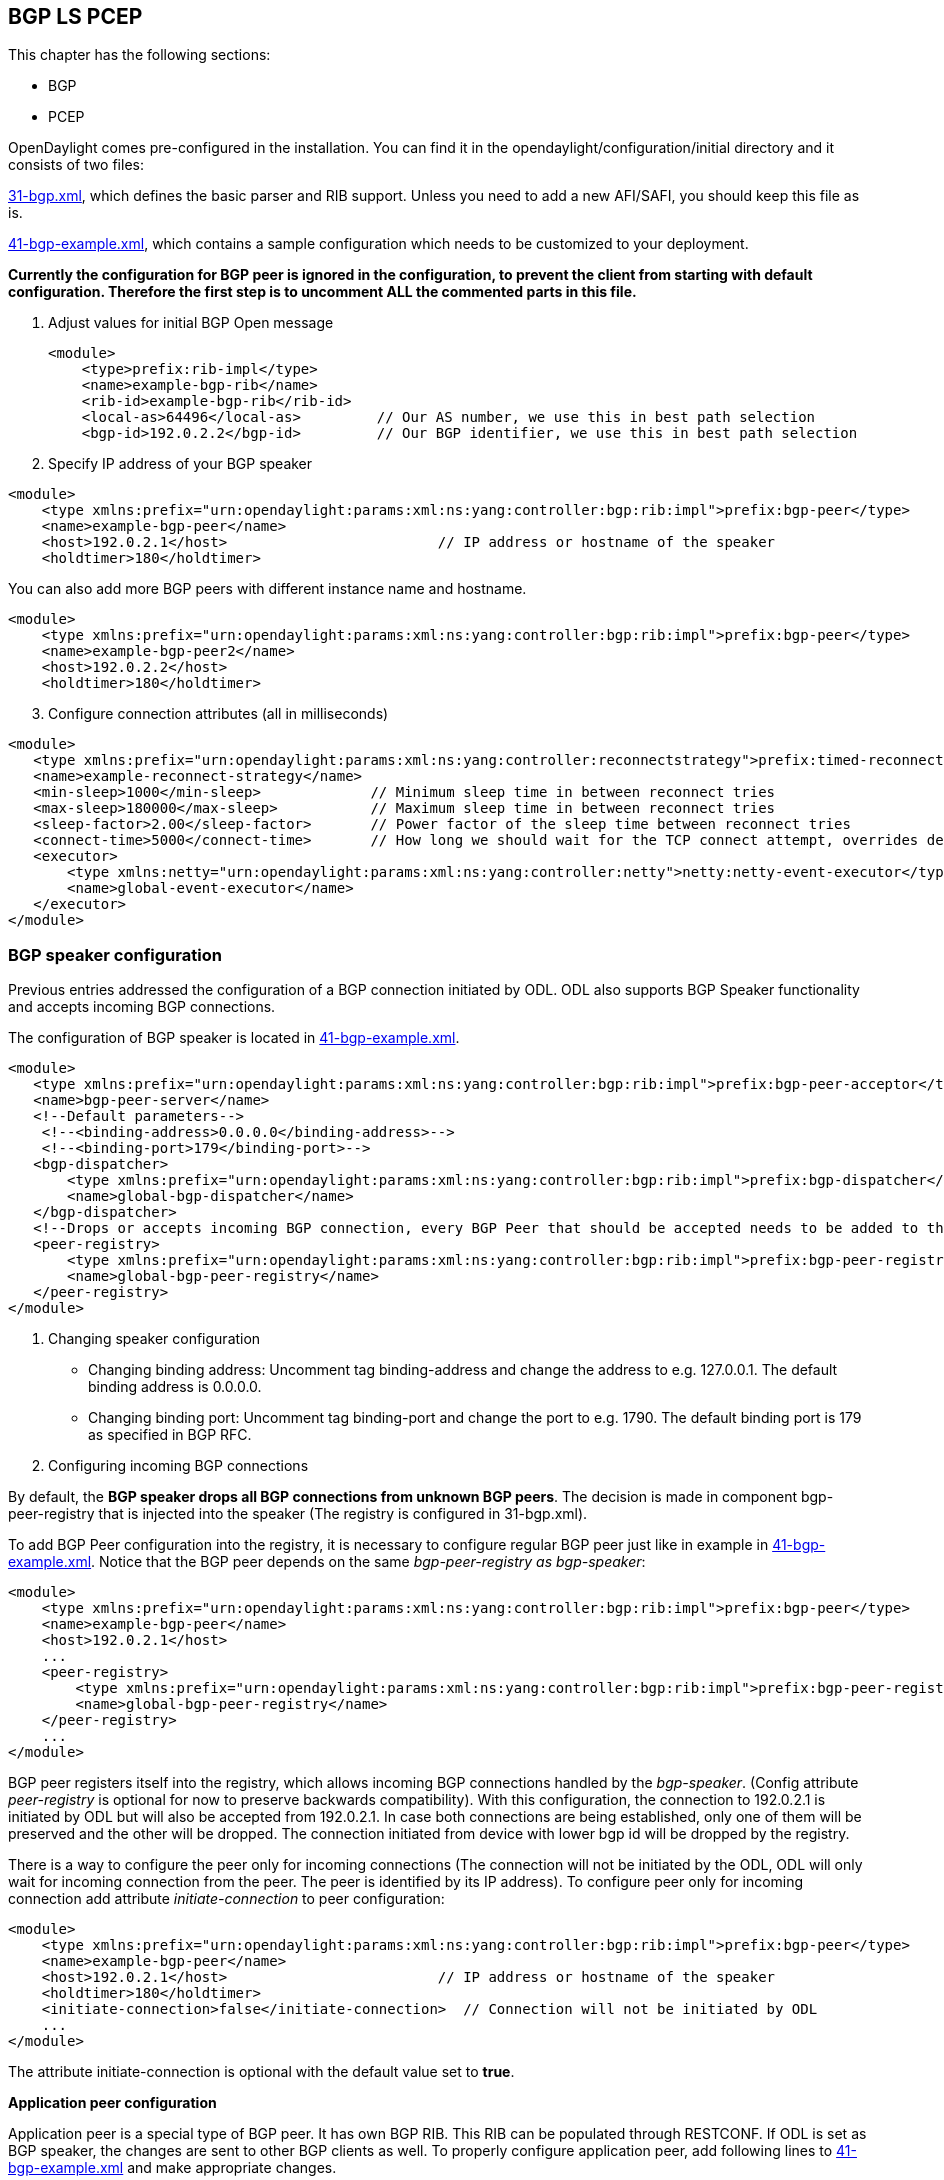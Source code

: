 ==  BGP LS PCEP

This chapter has the following sections:

* BGP
* PCEP

OpenDaylight comes pre-configured in the installation. You can find it in the opendaylight/configuration/initial directory and it consists of two files:

https://jenkins.opendaylight.org/integration/view/Integration%20jobs/job/integration-master-project-centralized-integration/lastSuccessfulBuild/artifact/distributions/serviceprovider/target/distributions-serviceprovider-0.2.0-SNAPSHOT-osgipackage/opendaylight/configuration/initial/31-bgp.xml[31-bgp.xml], which defines the basic parser and RIB support. Unless you need to add a new AFI/SAFI, you should keep this file as is. +

https://jenkins.opendaylight.org/integration/view/Integration%20jobs/job/integration-master-project-centralized-integration/lastSuccessfulBuild/artifact/distributions/serviceprovider/target/distributions-serviceprovider-0.2.0-SNAPSHOT-osgipackage/opendaylight/configuration/initial/41-bgp-example.xml[41-bgp-example.xml], which contains a sample configuration which needs to be customized to your deployment.

*Currently the configuration for BGP peer is ignored in the configuration, to prevent the client from starting with default configuration. Therefore the first step is to uncomment ALL the commented parts in this file.*

. Adjust values for initial BGP Open message
+

[literal]
<module>
    <type>prefix:rib-impl</type>
    <name>example-bgp-rib</name>
    <rib-id>example-bgp-rib</rib-id>
    <local-as>64496</local-as>         // Our AS number, we use this in best path selection
    <bgp-id>192.0.2.2</bgp-id>         // Our BGP identifier, we use this in best path selection
	
. Specify IP address of your BGP speaker

[literal]
<module>
    <type xmlns:prefix="urn:opendaylight:params:xml:ns:yang:controller:bgp:rib:impl">prefix:bgp-peer</type>
    <name>example-bgp-peer</name>
    <host>192.0.2.1</host>                         // IP address or hostname of the speaker
    <holdtimer>180</holdtimer>

You can also add more BGP peers with different instance name and hostname.

[literal]
<module>
    <type xmlns:prefix="urn:opendaylight:params:xml:ns:yang:controller:bgp:rib:impl">prefix:bgp-peer</type>
    <name>example-bgp-peer2</name>
    <host>192.0.2.2</host>
    <holdtimer>180</holdtimer>

[start = 3]	
. Configure connection attributes (all in milliseconds)

[literal]
<module>
   <type xmlns:prefix="urn:opendaylight:params:xml:ns:yang:controller:reconnectstrategy">prefix:timed-reconnect-strategy</type>
   <name>example-reconnect-strategy</name>
   <min-sleep>1000</min-sleep>             // Minimum sleep time in between reconnect tries
   <max-sleep>180000</max-sleep>           // Maximum sleep time in between reconnect tries
   <sleep-factor>2.00</sleep-factor>       // Power factor of the sleep time between reconnect tries
   <connect-time>5000</connect-time>       // How long we should wait for the TCP connect attempt, overrides default connection timeout dictated by TCP retransmits
   <executor>
       <type xmlns:netty="urn:opendaylight:params:xml:ns:yang:controller:netty">netty:netty-event-executor</type>
       <name>global-event-executor</name>
   </executor>
</module>


=== BGP speaker configuration +

Previous entries addressed the configuration of a BGP connection initiated by ODL. ODL also supports BGP Speaker functionality and accepts incoming BGP connections. 

The configuration of BGP speaker is located in https://jenkins.opendaylight.org/integration/view/Integration%20jobs/job/integration-master-project-centralized-integration/lastSuccessfulBuild/artifact/distributions/serviceprovider/target/distributions-serviceprovider-0.2.0-SNAPSHOT-osgipackage/opendaylight/configuration/initial/41-bgp-example.xml[41-bgp-example.xml].

---------------------
<module>
   <type xmlns:prefix="urn:opendaylight:params:xml:ns:yang:controller:bgp:rib:impl">prefix:bgp-peer-acceptor</type>
   <name>bgp-peer-server</name>
   <!--Default parameters-->
    <!--<binding-address>0.0.0.0</binding-address>-->
    <!--<binding-port>179</binding-port>-->
   <bgp-dispatcher>
       <type xmlns:prefix="urn:opendaylight:params:xml:ns:yang:controller:bgp:rib:impl">prefix:bgp-dispatcher</type>
       <name>global-bgp-dispatcher</name>
   </bgp-dispatcher>
   <!--Drops or accepts incoming BGP connection, every BGP Peer that should be accepted needs to be added to this registry-->
   <peer-registry>
       <type xmlns:prefix="urn:opendaylight:params:xml:ns:yang:controller:bgp:rib:impl">prefix:bgp-peer-registry</type>
       <name>global-bgp-peer-registry</name>
   </peer-registry>
</module>
---------------------

. Changing speaker configuration

* Changing binding address: Uncomment tag binding-address and change the address to e.g. 127.0.0.1. The default binding address is 0.0.0.0.
* Changing binding port: Uncomment tag binding-port and change the port to e.g. 1790. The default binding port is 179 as specified in BGP RFC.
. Configuring incoming BGP connections

By default, the *BGP speaker drops all BGP connections from unknown BGP peers*. The decision is made in component bgp-peer-registry that is injected into the speaker (The registry is configured in 31-bgp.xml). 

To add BGP Peer configuration into the registry, it is necessary to configure regular BGP peer just like in example in https://jenkins.opendaylight.org/integration/view/Integration%20jobs/job/integration-master-project-centralized-integration/lastSuccessfulBuild/artifact/distributions/serviceprovider/target/distributions-serviceprovider-0.2.0-SNAPSHOT-osgipackage/opendaylight/configuration/initial/41-bgp-example.xml[41-bgp-example.xml]. Notice that the BGP peer depends on the same _bgp-peer-registry as bgp-speaker_:
[literal]

<module>
    <type xmlns:prefix="urn:opendaylight:params:xml:ns:yang:controller:bgp:rib:impl">prefix:bgp-peer</type>
    <name>example-bgp-peer</name>
    <host>192.0.2.1</host>
    ...
    <peer-registry>
        <type xmlns:prefix="urn:opendaylight:params:xml:ns:yang:controller:bgp:rib:impl">prefix:bgp-peer-registry</type>
        <name>global-bgp-peer-registry</name>
    </peer-registry>
    ...
</module>

BGP peer registers itself into the registry, which allows incoming BGP connections handled by the _bgp-speaker_. (Config attribute _peer-registry_ is optional for now to preserve backwards compatibility). With this configuration, the connection to 192.0.2.1 is initiated by ODL but will also be accepted from 192.0.2.1. In case both connections are being established, only one of them will be preserved and the other will be dropped. The connection initiated from device with lower bgp id will be dropped by the registry. 

There is a way to configure the peer only for incoming connections (The connection will not be initiated by the ODL, ODL will only wait for incoming connection from the peer. The peer is identified by its IP address). To configure peer only for incoming connection add attribute _initiate-connection_ to peer configuration:

[literal]
<module>
    <type xmlns:prefix="urn:opendaylight:params:xml:ns:yang:controller:bgp:rib:impl">prefix:bgp-peer</type>
    <name>example-bgp-peer</name>
    <host>192.0.2.1</host>                         // IP address or hostname of the speaker
    <holdtimer>180</holdtimer>
    <initiate-connection>false</initiate-connection>  // Connection will not be initiated by ODL
    ...
</module>

The attribute initiate-connection is optional with the default value set to *true*.

*Application peer configuration* +

Application peer is a special type of BGP peer. It has own BGP RIB. This RIB can be populated through RESTCONF. 
If ODL is set as BGP speaker, the changes are sent to other BGP clients as well. To properly configure application peer, add following lines to https://jenkins.opendaylight.org/integration/view/Integration%20jobs/job/integration-master-project-centralized-integration/lastSuccessfulBuild/artifact/distributions/serviceprovider/target/distributions-serviceprovider-0.2.0-SNAPSHOT-osgipackage/opendaylight/configuration/initial/41-bgp-example.xml[41-bgp-example.xml] and make appropriate changes.

[literal]
<module>
 <type xmlns:prefix="urn:opendaylight:params:xml:ns:yang:controller:bgp:rib:impl">prefix:bgp-application-peer</type>
 <name>example-bgp-peer-app</name>
 <bgp-id>10.1.9.9</bgp-id> <!-- Your local BGP-ID that will be used in BGP Best Path Selection algorithm -->
 <target-rib>
  <type xmlns:prefix="urn:opendaylight:params:xml:ns:yang:controller:bgp:rib:impl">prefix:rib-instance</type>
  <name>example-bgp-rib</name> <!-- RIB where the changes from application RIB should be propagated -->
 </target-rib>
 <application-rib-id>example-app-rib</application-rib-id>  <!-- Your application RIB identifier -->
 <data-broker>
  <type xmlns:binding="urn:opendaylight:params:xml:ns:yang:controller:md:sal:binding">binding:binding-async-data-broker</type>
  <name>binding-data-broker</name>
 </data-broker>
</module>

== PCEP
OpenDaylight is pre-configured with baseline PCEP configuration. The default shipped configuration will start a PCE server on port 4189.

https://jenkins.opendaylight.org/integration/view/Integration%20jobs/job/integration-master-project-centralized-integration/lastSuccessfulBuild/artifact/distributions/serviceprovider/target/distributions-serviceprovider-0.2.0-SNAPSHOT-osgipackage/opendaylight/configuration/initial/32-pcep.xml[32-pcep.xml] - basic PCEP configuration, including session parameters
https://jenkins.opendaylight.org/integration/view/Integration%20jobs/job/integration-master-project-centralized-integration/lastSuccessfulBuild/artifact/distributions/serviceprovider/target/distributions-serviceprovider-0.2.0-SNAPSHOT-osgipackage/opendaylight/configuration/initial/39-pcep-provider.xml[39-pcep-provider.xml] - configuration for PCEP provider

=== Configure draft versions +

There are already two extensions for PCEP: 
https://tools.ietf.org/html/draft-ietf-pce-stateful-pce-09[draft-ietf-pce-stateful-pce] - in versions 02 and 07 
https://tools.ietf.org/html/draft-ietf-pce-pce-initiated-lsp-01[draft-ietf-pce-pce-initiated-lsp] - versions crabbe-initiated-00 and ietf-initiated-00.

NOTE: It is important to load the extensions with compatible versions because they extend each other. In this case crabbe-initiated-00 is compatible with stateful-02 and ietf-initiated-00 is compatible with stateful-07. Default configuration is to use newest versions of the drafts.

Complete the following steps in order to get stateful02 PCEP connection running and synchronized.

To use older version: 
. Switch commented code to ignore stateful-7 and ietf-initiated-00 versions in https://jenkins.opendaylight.org/integration/view/Integration%20jobs/job/integration-master-project-centralized-integration/lastSuccessfulBuild/artifact/distributions/serviceprovider/target/distributions-serviceprovider-0.2.0-SNAPSHOT-osgipackage/opendaylight/configuration/initial/32-pcep.xml[32-pcep.xml]:

[literal]
 <!-- This block is draft-ietf-pce-stateful-pce-07 + draft-ietf-pce-inititated-pce-00 -->
 <!--extension>
  <type>pcepspi:extension</type>
  <name>pcep-parser-ietf-stateful07</name>
 </extension>
 <extension>
  <type>pcepspi:extension</type>
  <name>pcep-parser-ietf-initiated00</name>
 </extension-->
 <!-- This block is draft-ietf-pce-stateful-pce-02 + draft-crabbe-pce-inititated-pce-00 -->
<extension>
 <type xmlns:pcepspi="urn:opendaylight:params:xml:ns:yang:controller:pcep:spi">pcepspi:extension</type>
 <name>pcep-parser-ietf-stateful02</name>
</extension>
<extension>
 <type xmlns:pcepspi="urn:opendaylight:params:xml:ns:yang:controller:pcep:spi">pcepspi:extension</type>
 <name>pcep-parser-crabbe-initiated00</name>
</extension>

. In the same file, make sure the proposal matches your chosen draft version. Change _stateful07-proposal_ to _stateful02-proposal_:

[literal]

<pcep-session-proposal-factory>
    <type>pcep:pcep-session-proposal-factory</type>
    <name>stateful02-proposal</name>
</pcep-session-proposal-factory>

. In https://jenkins.opendaylight.org/integration/view/Integration%20jobs/job/integration-master-project-centralized-integration/lastSuccessfulBuild/artifact/distributions/serviceprovider/target/distributions-serviceprovider-0.2.0-SNAPSHOT-osgipackage/opendaylight/configuration/initial/39-pcep-provider.xml[39-pcep-provider.xml], stateful-plugin also needs to match. Change _stateful07_ to _stateful02_:
[literal]
<stateful-plugin>
    <type>prefix:pcep-topology-stateful</type>
    <name>stateful02</name>
</stateful-plugin>

=== Configure PCEP segment routing
http://tools.ietf.org/html/draft-sivabalan-pce-segment-routing-02[draft-sivabalan-pce-segment-routing-02] PCEP extension for Segment Routing

PCEP Segment Routing initial configuration:
https://jenkins.opendaylight.org/bgpcep/job/bgpcep-nightly/ws/pcep/controller-config/src/main/resources/initial/33-pcep-segment-routing.xml[33-pcep-segment-routing.xml] +

* To use Segment Routing uncomment two commented blocks + 

* Activate parsers/serializes extension: +

** Create _pcep-parser-segment-routing02_ instance
** Reconfigure (inject into list of extensions) global-pcep-extensions

[literal]
<module>
    <type xmlns:prefix="urn:opendaylight:params:xml:ns:yang:controller:pcep:sr02:cfg">prefix:pcep-parser-segment-routing02</type>
    <name>pcep-parser-segment-routing02</name>
</module>
<module>
    <type xmlns:prefix="urn:opendaylight:params:xml:ns:yang:controller:pcep:spi">prefix:pcep-extensions-impl</type>
    <name>global-pcep-extensions</name>
    <extension>
        <type xmlns:pcepspi="urn:opendaylight:params:xml:ns:yang:controller:pcep:spi">pcepspi:extension</type>
        <name>pcep-parser-segment-routing02</name>
    </extension>
</module>
.
.
.
<services xmlns="urn:opendaylight:params:xml:ns:yang:controller:config">
    <service>
        <type xmlns:pcepspi="urn:opendaylight:params:xml:ns:yang:controller:pcep:spi">pcepspi:extension</type>
        <instance>
            <name>pcep-parser-segment-routing02</name>
            <provider>/config/modules/module[name='pcep-parser-segment-routing02']/instance[name='pcep-parser-segment-routing02']</provider>
        </instance>
    </service>
</services>

* Advertise Segment Routing capability in Open Message:
** Instantiate pcep-session-proposal-factory-sr02
** Reconfigure _global-pcep-dispatcher_

[literal]
<module>
    <type xmlns:prefix="urn:opendaylight:params:xml:ns:yang:controller:pcep:sr02:cfg">prefix:pcep-session-proposal-factory-sr02</type>
    <name>pcep-session-proposal-factory-sr02</name>
</module>
<module>
    <type xmlns:prefix="urn:opendaylight:params:xml:ns:yang:controller:pcep:impl">prefix:pcep-dispatcher-impl</type>
    <name>global-pcep-dispatcher</name>
    <pcep-session-proposal-factory>
        <type xmlns:pcep="urn:opendaylight:params:xml:ns:yang:controller:pcep">pcep:pcep-session-proposal-factory</type>
        <name>pcep-session-proposal-factory-sr02</name>
    </pcep-session-proposal-factory>
</module>
.
.
.
<services xmlns="urn:opendaylight:params:xml:ns:yang:controller:config">
    <service>
        <type xmlns:pcep="urn:opendaylight:params:xml:ns:yang:controller:pcep">pcep:pcep-session-proposal-factory</type>
        <instance>
            <name>pcep-session-proposal-factory-sr02</name>
            <provider>/config/modules/module[name='pcep-session-proposal-factory-sr02']/instance[name='pcep-session-proposal-factory-sr02']</provider>
        </instance>
    </service>
</services>
